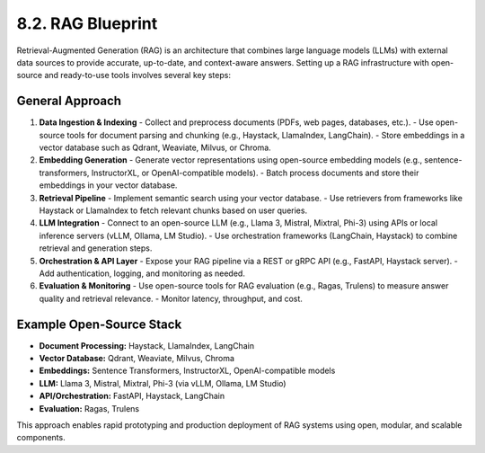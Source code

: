 8.2. RAG Blueprint
==================

Retrieval-Augmented Generation (RAG) is an architecture that combines large language models (LLMs) with external data sources to provide accurate, up-to-date, and context-aware answers. Setting up a RAG infrastructure with open-source and ready-to-use tools involves several key steps:

General Approach
----------------

1. **Data Ingestion & Indexing**
   - Collect and preprocess documents (PDFs, web pages, databases, etc.).
   - Use open-source tools for document parsing and chunking (e.g., Haystack, LlamaIndex, LangChain).
   - Store embeddings in a vector database such as Qdrant, Weaviate, Milvus, or Chroma.

2. **Embedding Generation**
   - Generate vector representations using open-source embedding models (e.g., sentence-transformers, InstructorXL, or OpenAI-compatible models).
   - Batch process documents and store their embeddings in your vector database.

3. **Retrieval Pipeline**
   - Implement semantic search using your vector database.
   - Use retrievers from frameworks like Haystack or LlamaIndex to fetch relevant chunks based on user queries.

4. **LLM Integration**
   - Connect to an open-source LLM (e.g., Llama 3, Mistral, Mixtral, Phi-3) using APIs or local inference servers (vLLM, Ollama, LM Studio).
   - Use orchestration frameworks (LangChain, Haystack) to combine retrieval and generation steps.

5. **Orchestration & API Layer**
   - Expose your RAG pipeline via a REST or gRPC API (e.g., FastAPI, Haystack server).
   - Add authentication, logging, and monitoring as needed.

6. **Evaluation & Monitoring**
   - Use open-source tools for RAG evaluation (e.g., Ragas, Trulens) to measure answer quality and retrieval relevance.
   - Monitor latency, throughput, and cost.

Example Open-Source Stack
-------------------------

- **Document Processing:** Haystack, LlamaIndex, LangChain
- **Vector Database:** Qdrant, Weaviate, Milvus, Chroma
- **Embeddings:** Sentence Transformers, InstructorXL, OpenAI-compatible models
- **LLM:** Llama 3, Mistral, Mixtral, Phi-3 (via vLLM, Ollama, LM Studio)
- **API/Orchestration:** FastAPI, Haystack, LangChain
- **Evaluation:** Ragas, Trulens

This approach enables rapid prototyping and production deployment of RAG systems using open, modular, and scalable components.

